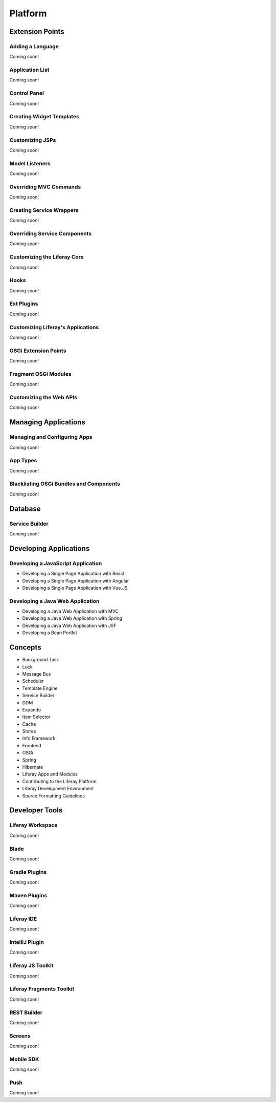 Platform
========

Extension Points
----------------

Adding a Language
~~~~~~~~~~~~~~~~~
Coming soon!

Application List
~~~~~~~~~~~~~~~~
Coming soon!

Control Panel
~~~~~~~~~~~~~
Coming soon!

Creating Widget Templates
~~~~~~~~~~~~~~~~~~~~~~~~~
Coming soon!

Customizing JSPs
~~~~~~~~~~~~~~~~
Coming soon!

Model Listeners
~~~~~~~~~~~~~~~
Coming soon!

Overriding MVC Commands
~~~~~~~~~~~~~~~~~~~~~~~
Coming soon!

Creating Service Wrappers
~~~~~~~~~~~~~~~~~~~~~~~~~
Coming soon!

Overriding Service Components
~~~~~~~~~~~~~~~~~~~~~~~~~~~~~
Coming soon!

Customizing the Liferay Core
~~~~~~~~~~~~~~~~~~~~~~~~~~~~
Coming soon!

Hooks
~~~~~
Coming soon!

Ext Plugins
~~~~~~~~~~~
Coming soon!

Customizing Liferay's Applications
~~~~~~~~~~~~~~~~~~~~~~~~~~~~~~~~~~
Coming soon!

OSGi Extension Points
~~~~~~~~~~~~~~~~~~~~~
Coming soon!

Fragment OSGi Modules
~~~~~~~~~~~~~~~~~~~~~
Coming soon!

Customizing the Web APIs
~~~~~~~~~~~~~~~~~~~~~~~~
Coming soon!

Managing Applications
---------------------

Managing and Configuring Apps
~~~~~~~~~~~~~~~~~~~~~~~~~~~~~
Coming soon!

App Types
~~~~~~~~~
Coming soon!

Blacklisting OSGi Bundles and Components
~~~~~~~~~~~~~~~~~~~~~~~~~~~~~~~~~~~~~~~~
Coming soon!

Database
--------

Service Builder
~~~~~~~~~~~~~~~
Coming soon!

Developing Applications
-----------------------

Developing a JavaScript Application
~~~~~~~~~~~~~~~~~~~~~~~~~~~~~~~~~~~

* Developing a Single Page Application with React
* Developing a Single Page Application with Angular
* Developing a Single Page Application with Vue.JS

Developing a Java Web Application
~~~~~~~~~~~~~~~~~~~~~~~~~~~~~~~~~

* Developing a Java Web Application with MVC
* Developing a Java Web Application with Spring
* Developing a Java Web Application with JSF
* Developing a Bean Portlet

Concepts
--------

* Background Task
* Lock
* Message Bus
* Scheduler
* Template Engine
* Service Builder
* DDM
* Expando
* Item Selector
* Cache
* Stores
* Info Framework
* Frontend
* OSGi
* Spring
* Hibernate
* Liferay Apps and Modules
* Contributing to the Liferay Platform
* Liferay Development Environment
* Source Formatting Guidelines

Developer Tools
---------------

Liferay Workspace
~~~~~~~~~~~~~~~~~
Coming soon!

Blade
~~~~~
Coming soon!

Gradle Plugins
~~~~~~~~~~~~~~
Coming soon!

Maven Plugins
~~~~~~~~~~~~~
Coming soon!

Liferay IDE
~~~~~~~~~~~
Coming soon!

IntelliJ Plugin
~~~~~~~~~~~~~~~
Coming soon!

Liferay JS Toolkit
~~~~~~~~~~~~~~~~~~
Coming soon!

Liferay Fragments Toolkit
~~~~~~~~~~~~~~~~~~~~~~~~~
Coming soon!

REST Builder
~~~~~~~~~~~~
Coming soon!

Screens
~~~~~~~
Coming soon!

Mobile SDK
~~~~~~~~~~
Coming soon!

Push
~~~~
Coming soon!